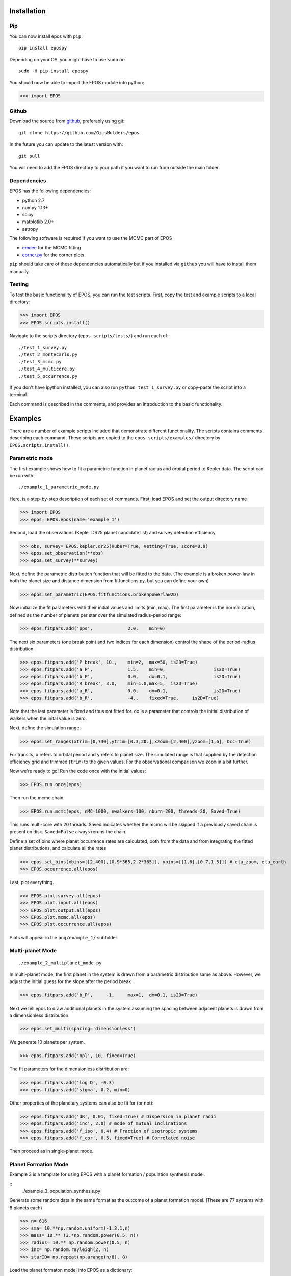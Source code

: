 Installation
============

Pip
---

You can now install epos with ``pip``:
::

   pip install epospy

Depending on your OS, you might have to use ``sudo`` or:
::

   sudo -H pip install epospy

You should now be able to import the EPOS module into python:

>>> import EPOS

Github
------

Download the source from `github <https://github.com/GijsMulders/epos>`_, preferably using git::

   git clone https://github.com/GijsMulders/epos

In the future you can update to the latest version with::

   git pull

You will need to add the EPOS directory to your path if you want to run from outside the main folder.

Dependencies
------------

EPOS has the following dependencies:

* python 2.7
* numpy 1.13+
* scipy
* matplotlib 2.0+
* astropy

The following software is required if you want to use the MCMC part of EPOS 

* `emcee <http://dan.iel.fm/emcee>`_ for the MCMC fitting
* `corner.py <(http://corner.readthedocs.io/>`_ for the corner plots

``pip`` should take care of these dependencies automatically but if you installed via ``github`` you will have to install them manually.

Testing
-------
To test the basic functionality of EPOS, you can run the test scripts.
First, copy the test and example scripts to a local directory:

>>> import EPOS
>>> EPOS.scripts.install()
	
Navigate to the scripts directory (``epos-scripts/tests/``) and run each of:
::

   ./test_1_survey.py
   ./test_2_montecarlo.py
   ./test_3_mcmc.py
   ./test_4_multicore.py
   ./test_5_occurrence.py

If you don't have ipython installed, you can also run ``python test_1_survey.py`` or copy-paste the script into a terminal.

Each command is described in the comments, and provides an introduction to the basic functionality. 

Examples
========

There are a number of example scripts included that demonstrate different functionality. The scripts contains comments describing each command.
These scripts are copied to the ``epos-scripts/examples/`` directory by ``EPOS.scripts.install()``.

Parametric mode
---------------
The first example shows how to fit a parametric function in planet radius and orbital period to Kepler data. The script can be run with:
::

   ./example_1_parametric_mode.py

Here, is a step-by-step description of each set of commands.
First, load EPOS and set the output directory name

>>> import EPOS
>>> epos= EPOS.epos(name='example_1')

Second, load the observations (Kepler DR25 planet candidate list) and survey detection efficiency

>>> obs, survey= EPOS.kepler.dr25(Huber=True, Vetting=True, score=0.9)
>>> epos.set_observation(**obs)
>>> epos.set_survey(**survey)

Next, define the parametric distribution function that will be fitted to the data. 
(The example is a broken power-law in both the planet size and distance dimension from fitfunctions.py, but you can define your own)

>>> epos.set_parametric(EPOS.fitfunctions.brokenpowerlaw2D)

Now initialize the fit parameters with their initial values and limits (min, max).
The first parameter is the normalization, defined as the number of planets per star over the simulated radius-period range:

>>> epos.fitpars.add('pps',		2.0, 	min=0)

The next six parameters (one break point and two indices for each dimension) control the shape of the period-radius distribution 

>>> epos.fitpars.add('P break',	10.,	min=2,	max=50,	is2D=True)
>>> epos.fitpars.add('a_P',		1.5, 	min=0,			is2D=True)
>>> epos.fitpars.add('b_P',		0.0,	dx=0.1,			is2D=True)
>>> epos.fitpars.add('R break',	3.0,	min=1.0,max=5, 	is2D=True) 
>>> epos.fitpars.add('a_R',		0.0,	dx=0.1, 		is2D=True)
>>> epos.fitpars.add('b_R',		-4.,	fixed=True, 	is2D=True)

Note that the last parameter is fixed and thus not fitted for. ``dx`` is a parameter that controls the initial distribution of walkers when the inital value is zero.

Next, define the simulation range. 

>>> epos.set_ranges(xtrim=[0,730],ytrim=[0.3,20.],xzoom=[2,400],yzoom=[1,6], Occ=True)

For transits, ``x`` refers to orbital period and ``y`` refers to planet size. The simulated range is that supplied by the detection efficiency grid and trimmed (``trim``) to the given values. For the observational comparison we ``zoom`` in a bit further.

Now we're ready to go!
Run the code once with the initial values:

>>> EPOS.run.once(epos)

Then run the mcmc chain

>>> EPOS.run.mcmc(epos, nMC=1000, nwalkers=100, nburn=200, threads=20, Saved=True)

This runs multi-core with 20 threads. Saved indicates whether the mcmc will be skipped if a previously saved chain is present on disk. ``Saved=False`` always reruns the chain.

Define a set of bins where planet occurrence rates are calculated, both from the data and from integrating the fitted planet distributions, and calculate all the rates

>>> epos.set_bins(xbins=[[2,400],[0.9*365,2.2*365]], ybins=[[1,6],[0.7,1.5]]) # eta_zoom, eta_earth
>>> EPOS.occurrence.all(epos)

Last, plot everything.

>>> EPOS.plot.survey.all(epos)
>>> EPOS.plot.input.all(epos)
>>> EPOS.plot.output.all(epos)
>>> EPOS.plot.mcmc.all(epos)
>>> EPOS.plot.occurrence.all(epos)

Plots will appear in the ``png/example_1/`` subfolder

Multi-planet Mode
-----------------
::

   ./example_2_multiplanet_mode.py

In multi-planet mode, the first planet in the system is drawn from a parametric distribution same as above. However, we adjust the initial guess for the slope after the period break

>>> epos.fitpars.add('b_P',	-1,	max=1,	dx=0.1,	is2D=True)

Next we tell epos to draw additional planets in the system assuming the spacing between adjacent planets is drawn from a dimensionless distribution:

>>> epos.set_multi(spacing='dimensionless')

We generate 10 planets per system.

>>> epos.fitpars.add('npl', 10, fixed=True)

The fit parameters for the dimensionless distribution are:

>>> epos.fitpars.add('log D', -0.3)
>>> epos.fitpars.add('sigma', 0.2, min=0)

Other properties of the planetary systems can also be fit for (or not):

>>> epos.fitpars.add('dR', 0.01, fixed=True) # Dispersion in planet radii
>>> epos.fitpars.add('inc', 2.0) # mode of mutual inclinations
>>> epos.fitpars.add('f_iso', 0.4) # Fraction of isotropic systems
>>> epos.fitpars.add('f_cor', 0.5, fixed=True) # Correlated noise

Then proceed as in single-planet mode.

Planet Formation Mode
---------------------

Example 3 is a template for using EPOS with a planet formation / population synthesis model.

::
   ./example_3_population_synthesis.py

Generate some random data in the same format as the outcome of a planet formation model. (These are 77 systems with 8 planets each)

>>> n= 616
>>> sma= 10.**np.random.uniform(-1.3,1,n)
>>> mass= 10.** (3.*np.random.power(0.5, n))
>>> radius= 10.** np.random.power(0.5, n)
>>> inc= np.random.rayleigh(2, n)
>>> starID= np.repeat(np.arange(n/8), 8)

Load the planet formaton model into EPOS as a dictionary:

>>> pfm= {'sma':sma, 'mass':mass,'radius':radius, 'inc':inc, 'starID':starID}
>>> epos.set_population('Planet Formation Model', **pfm)

Set 1 in 5 stars to have planetary systems

>>> epos.fitpars.add('eta', 0.2, isnorm=True) 

Optionally, use a mass-radius relation if the model does not simulate planetary radii:

>>> epos.set_massradius(EPOS.massradius.CK17, 'Chen & Kipping 2017', masslimits=[0.1,100])

Define a polygonic bin for mini-Neptunes

>>> xmin, xmax= 3, 200
>>> ymin, ymax= 1.2, 4
>>> xb, yb= 100, 2.2
>>> xyMN= [[xmin,ymax],[xmax,ymax],[xmax,ymin], [xb,ymin], [xmin,yb]]
>>> epos.set_bins_poly([xyMN], 
  labels=['Mini-\nNeptunes')

Then run epos and save/plot as usual

>>> EPOS.run.once(epos)
>>> EPOS.occurrence.all(epos)
>>> EPOS.plot.survey.all(epos)
>>> EPOS.plot.input.all(epos, imin=1e-4, color='C8')
>>> EPOS.plot.occurrence.all(epos, color='C8', alpha_fac=50.)
>>> EPOS.plot.output.all(epos, color='C8')

Radial Velocity Surveys
-----------------------
Example 5 shows how to estimate the distribution of planets from a radial velocity survey:

::

   ./example_5_radial_velocity.py

Two commands are different from fitting a transit survey:
First, tell epos that we are doing a radial velocity survey (RV=True), that we are not doing the Monte Carlo simulation (MC=False) and that we are fitting for the planet mass distribution (Msini=True)
   
>>> epos= EPOS.epos(name='example_5', RV=True, MC=False, Msini=True)

Second, we define the radial velocity survey data, here from Mayor+ 2011

>>> obs, survey= EPOS.rv.Mayor2011()
>>> epos.set_observation(**obs)
>>> epos.set_survey(**survey)

Planet Ocurrence Rates
----------------------

Example 9 shows how to estimate occurrence rates using the inverse detection efficiency method. You can run the entire script with:
:: 

   ./example_9_occurrence_rate_inverse.py

Here, is a step-by-step description of each set of commands.
First, load EPOS and set the output directory name

>>> import EPOS
>>> epos= EPOS.epos(name='example_9')

Second, load the observations (Kepler DR25 planet candidate list) and survey dectetion efficiency

>>> obs, survey= EPOS.kepler.dr25(Huber=True, Vetting=True, score=0.9)
>>> epos.set_observation(**obs)
>>> epos.set_survey(**survey)

Next, define the occurrence rate bins for hot Jupiters and super-earths/mini-Neptunes:

>>> x_HJ= [1,10] # Orbital period range in days
>>> y_HJ= [7,20] # Planet size range in earth radii
>>> x_SEMN, y_SEMN= [2,150],[1.0,4.0] # super-Earths/mini-Neptunes
>>> epos.set_bins(xbins=[x_HJ, x_SEMN], ybins=[y_HJ, y_SEMN])

The rates are then calculated, plotted, and saved

>>> EPOS.occurrence.all(epos)
>>> EPOS.save.occurrence(epos)
>>> EPOS.plot.occurrence.all(epos)

The output appears in ``png/occurrence/bins.png`` and should look like this:

.. image:: fig_example_9.png

Alternatively, you can generate a 1D or 2D grid of bins, for example the SAG13 grid:

>>> import numpy as np
>>> epos.set_bins(xgrid=np.geomspace(10,640,7), 
   ybins=np.geomspace(0.67,17,9), Grid=True)

.. image:: fig_example_9_SAG13.png

FAQ
===

Frequently asked questions
--------------------------

If you have any difficulties or questions running EPOS that are not addressed in the documentation or FAQ please contact gdmulders@gmail.com

I'm getting an AttributeError: 'module' object has no attribute 'geomspace'
^^^^^^^^^^^^^^^^^^^^^^^^^^^^^^^^^^^^^^^^^^^^^^^^^^^^^^^^^^^^^^^^^^^^^^^^^^^

Please upgrade to numpy 1.13 or a more recent version

